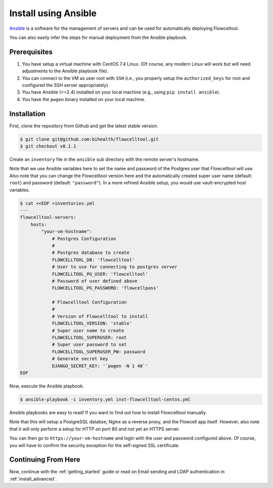 .. _install_with_ansible:

=====================
Install using Ansible
=====================

`Ansible <https://www.ansible.com>`_ is a software for the management of servers and can be used for automatically deploying Flowceltool.

You can also easily infer the steps for manual deployment from the Ansible playbook.

-------------
Prerequisites
-------------

1. You have setup a virtual machine with CentOS 7.4 Linux.
   (Of course, any modern Linux will work but will need adjustments to the Ansible playbook file).
2. You can connect to the VM as user root with ``SSH`` (i.e., you properly setup the ``authorized_keys`` for root and configured the SSH server appropriately).
3. You have Ansible (>=2.4) installed on your local machine (e.g., using ``pip install ansible``).
4. You have the ``pwgen`` binary installed on your local machine.

------------
Installation
------------

First, clone the repository from Github and get the latest stable version.

.. code-block:: shell

    $ git clone git@github.com:bihealth/flowcelltool.git
    $ git checkout v0.1.1

Create an ``inventory`` file in the ``ansible`` sub directory with the remote server's hostname.

Note that we use Ansible variables here to set the name and password of the Postgres user that Flowcelltool will use.
Also note that you can change the Flowcelltool version here and the automatically created super user name (default: ``root``) and password (default: ``"password"``).
In a more refined Ansible setup, you would use vault-encrypted host variables.

.. code-block:: shell

    $ cat <<EOF >inventories.yml
    ---
    flowcelltool-servers:
        hosts:
            "your-vm-hostname":
                # Postgres Configuration
                #
                # Postgres database to create
                FLOWCELLTOOL_DB: 'flowcelltool'
                # User to use for connecting to postgres server
                FLOWCELLTOOL_PG_USER: 'flowcelltool'
                # Password of user defined above
                FLOWCELLTOOL_PG_PASSWORD: 'flowcellpass'

                # Flowcelltool Configuration
                #
                # Version of Flowcelltool to install
                FLOWCELLTOOL_VERSION: 'stable'
                # Super user name to create
                FLOWCELLTOOL_SUPERUSER: root
                # Super user password to set
                FLOWCELLTOOL_SUPERUSER_PW: password
                # Generate secret key
                DJANGO_SECRET_KEY: '`pwgen -N 1 40`'
    EOF

Now, execute the Ansible playbook.

.. code-block:: shell

    $ ansible-playbook -i inventory.yml inst-flowcelltool-centos.yml

Ansible playbooks are easy to read!
If you want to find out how to install Flowcelltool manually.

Note that this will setup a PostgreSQL databse, Nginx as a reverse proxy, and the Flowcell app itself.
However, also note that it will only perform a setup for HTTP on port 80 and not yet an HTTPS server.

You can then go to ``https://your-vm-hostname`` and login with the user and password configured above.
Of course, you will have to confirm the security exception for the self-signed SSL certificate.

--------------------
Continuing From Here
--------------------

Now, continue with the :ref:`getting_started` guide or read on Email sending and LDAP authentication in :ref:`install_advanced`.
